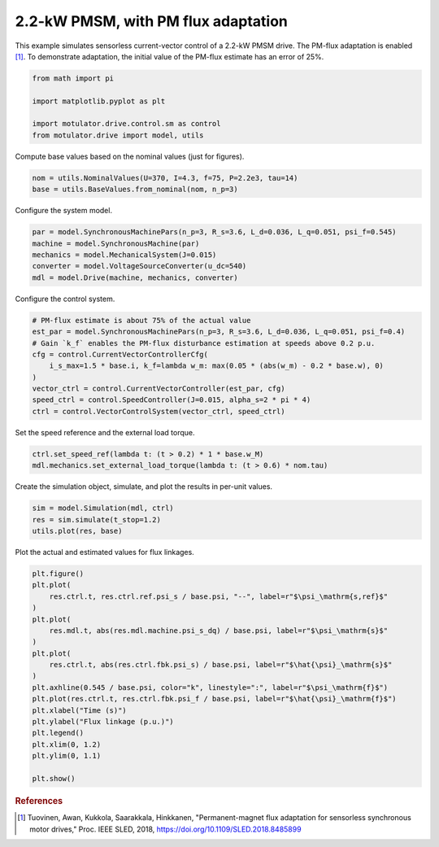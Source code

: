 
.. DO NOT EDIT.
.. THIS FILE WAS AUTOMATICALLY GENERATED BY SPHINX-GALLERY.
.. TO MAKE CHANGES, EDIT THE SOURCE PYTHON FILE:
.. "drive_examples/current_vector/plot_current_vector_pmsm_2kw.py"
.. LINE NUMBERS ARE GIVEN BELOW.

.. only:: html

    .. note::
        :class: sphx-glr-download-link-note

        :ref:`Go to the end <sphx_glr_download_drive_examples_current_vector_plot_current_vector_pmsm_2kw.py>`
        to download the full example code.

.. rst-class:: sphx-glr-example-title

.. _sphx_glr_drive_examples_current_vector_plot_current_vector_pmsm_2kw.py:


2.2-kW PMSM, with PM flux adaptation
====================================

This example simulates sensorless current-vector control of a 2.2-kW PMSM drive. The
PM-flux adaptation is enabled [#Tuo2018]_. To demonstrate adaptation, the initial
value of the PM-flux estimate has an error of 25%.

.. GENERATED FROM PYTHON SOURCE LINES 12-19

.. code-block:: Python

    from math import pi

    import matplotlib.pyplot as plt

    import motulator.drive.control.sm as control
    from motulator.drive import model, utils








.. GENERATED FROM PYTHON SOURCE LINES 20-21

Compute base values based on the nominal values (just for figures).

.. GENERATED FROM PYTHON SOURCE LINES 21-25

.. code-block:: Python


    nom = utils.NominalValues(U=370, I=4.3, f=75, P=2.2e3, tau=14)
    base = utils.BaseValues.from_nominal(nom, n_p=3)








.. GENERATED FROM PYTHON SOURCE LINES 26-27

Configure the system model.

.. GENERATED FROM PYTHON SOURCE LINES 27-34

.. code-block:: Python


    par = model.SynchronousMachinePars(n_p=3, R_s=3.6, L_d=0.036, L_q=0.051, psi_f=0.545)
    machine = model.SynchronousMachine(par)
    mechanics = model.MechanicalSystem(J=0.015)
    converter = model.VoltageSourceConverter(u_dc=540)
    mdl = model.Drive(machine, mechanics, converter)








.. GENERATED FROM PYTHON SOURCE LINES 35-36

Configure the control system.

.. GENERATED FROM PYTHON SOURCE LINES 36-48

.. code-block:: Python


    # PM-flux estimate is about 75% of the actual value
    est_par = model.SynchronousMachinePars(n_p=3, R_s=3.6, L_d=0.036, L_q=0.051, psi_f=0.4)
    # Gain `k_f` enables the PM-flux disturbance estimation at speeds above 0.2 p.u.
    cfg = control.CurrentVectorControllerCfg(
        i_s_max=1.5 * base.i, k_f=lambda w_m: max(0.05 * (abs(w_m) - 0.2 * base.w), 0)
    )
    vector_ctrl = control.CurrentVectorController(est_par, cfg)
    speed_ctrl = control.SpeedController(J=0.015, alpha_s=2 * pi * 4)
    ctrl = control.VectorControlSystem(vector_ctrl, speed_ctrl)









.. GENERATED FROM PYTHON SOURCE LINES 49-50

Set the speed reference and the external load torque.

.. GENERATED FROM PYTHON SOURCE LINES 50-54

.. code-block:: Python


    ctrl.set_speed_ref(lambda t: (t > 0.2) * 1 * base.w_M)
    mdl.mechanics.set_external_load_torque(lambda t: (t > 0.6) * nom.tau)








.. GENERATED FROM PYTHON SOURCE LINES 55-56

Create the simulation object, simulate, and plot the results in per-unit values.

.. GENERATED FROM PYTHON SOURCE LINES 56-61

.. code-block:: Python


    sim = model.Simulation(mdl, ctrl)
    res = sim.simulate(t_stop=1.2)
    utils.plot(res, base)




.. image-sg:: /drive_examples/current_vector/images/sphx_glr_plot_current_vector_pmsm_2kw_001.png
   :alt: plot current vector pmsm 2kw
   :srcset: /drive_examples/current_vector/images/sphx_glr_plot_current_vector_pmsm_2kw_001.png
   :class: sphx-glr-single-img





.. GENERATED FROM PYTHON SOURCE LINES 62-63

Plot the actual and estimated values for flux linkages.

.. GENERATED FROM PYTHON SOURCE LINES 63-84

.. code-block:: Python


    plt.figure()
    plt.plot(
        res.ctrl.t, res.ctrl.ref.psi_s / base.psi, "--", label=r"$\psi_\mathrm{s,ref}$"
    )
    plt.plot(
        res.mdl.t, abs(res.mdl.machine.psi_s_dq) / base.psi, label=r"$\psi_\mathrm{s}$"
    )
    plt.plot(
        res.ctrl.t, abs(res.ctrl.fbk.psi_s) / base.psi, label=r"$\hat{\psi}_\mathrm{s}$"
    )
    plt.axhline(0.545 / base.psi, color="k", linestyle=":", label=r"$\psi_\mathrm{f}$")
    plt.plot(res.ctrl.t, res.ctrl.fbk.psi_f / base.psi, label=r"$\hat{\psi}_\mathrm{f}$")
    plt.xlabel("Time (s)")
    plt.ylabel("Flux linkage (p.u.)")
    plt.legend()
    plt.xlim(0, 1.2)
    plt.ylim(0, 1.1)

    plt.show()




.. image-sg:: /drive_examples/current_vector/images/sphx_glr_plot_current_vector_pmsm_2kw_002.png
   :alt: plot current vector pmsm 2kw
   :srcset: /drive_examples/current_vector/images/sphx_glr_plot_current_vector_pmsm_2kw_002.png
   :class: sphx-glr-single-img





.. GENERATED FROM PYTHON SOURCE LINES 85-90

.. rubric:: References

.. [#Tuo2018] Tuovinen, Awan, Kukkola, Saarakkala, Hinkkanen, "Permanent-magnet flux
   adaptation for sensorless synchronous motor drives," Proc. IEEE SLED, 2018,
   https://doi.org/10.1109/SLED.2018.8485899


.. rst-class:: sphx-glr-timing

   **Total running time of the script:** (0 minutes 6.960 seconds)


.. _sphx_glr_download_drive_examples_current_vector_plot_current_vector_pmsm_2kw.py:

.. only:: html

  .. container:: sphx-glr-footer sphx-glr-footer-example

    .. container:: sphx-glr-download sphx-glr-download-jupyter

      :download:`Download Jupyter notebook: plot_current_vector_pmsm_2kw.ipynb <plot_current_vector_pmsm_2kw.ipynb>`

    .. container:: sphx-glr-download sphx-glr-download-python

      :download:`Download Python source code: plot_current_vector_pmsm_2kw.py <plot_current_vector_pmsm_2kw.py>`

    .. container:: sphx-glr-download sphx-glr-download-zip

      :download:`Download zipped: plot_current_vector_pmsm_2kw.zip <plot_current_vector_pmsm_2kw.zip>`


.. only:: html

 .. rst-class:: sphx-glr-signature

    `Gallery generated by Sphinx-Gallery <https://sphinx-gallery.github.io>`_
